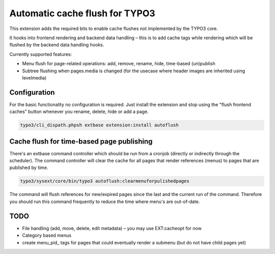 Automatic cache flush for TYPO3
===============================

This extension adds the required bits to enable cache flushes
not implemented by the TYPO3 core.

It hooks into frontend rendering and backend data handling – this is to add cache
tags while rendering which will be flushed by the backend data handling hooks.

Currently supported features:

- Menu flush for page-related operations: add, remove, rename, hide, time-based (un)publish
- Subtree flushing when pages.media is changed (for the usecase where header images are inherited using levelmedia)

Configuration
-------------

For the basic functionality no configuration is required. Just install the extension and
stop using the "flush frontend caches" button whenever you rename, delete, hide or add a page.

.. code-block:: bash

    typo3/cli_dispath.phpsh extbase extension:install autoflush

Cache flush for time-based page publishing
------------------------------------------

There's an extbase command controller which should be run from a cronjob
(directly or indirectly through the scheduler).
The command controller will clear the cache for all pages that render
references (menus) to pages that are published by time.

.. code-block:: bash

    typo3/sysext/core/bin/typo3 autoflush:clearmenuforpulishedpages

The command will flush references for new/expired pages since the last
and the current run of the command. Therefore you should run this command
frequently to reduce the time where menu's are out-of-date.


TODO
----

- File handling (add, move, delete, edit metadata) – you may use EXT:cacheopt for now
- Category based menus
- create menu_pid\_ tags for pages that could eventually render a submenu (but do not have child pages yet)
